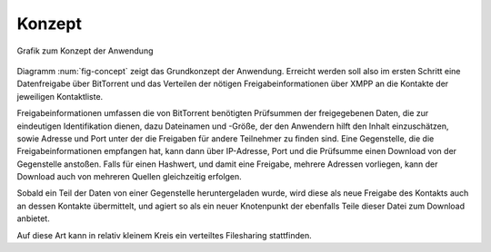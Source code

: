 

Konzept
=======

.. _fig-concept:

.. figure:: resources/concept_simple.png
   :align: center
   :alt: Konzept

   Grafik zum Konzept der Anwendung


Diagramm :num:`fig-concept` zeigt das Grundkonzept der Anwendung. Erreicht werden soll also im ersten Schritt eine Datenfreigabe über BitTorrent und das Verteilen der nötigen Freigabeinformationen über XMPP an die Kontakte der jeweiligen Kontaktliste.

Freigabeinformationen umfassen die von BitTorrent benötigten Prüfsummen der freigegebenen Daten, die zur eindeutigen Identifikation dienen, dazu Dateinamen und -Größe, der den Anwendern hilft den Inhalt einzuschätzen, sowie Adresse und Port unter der die Freigaben für andere Teilnehmer zu finden sind. Eine Gegenstelle, die die Freigabeinformationen empfangen hat, kann dann über IP-Adresse, Port und die Prüfsumme einen Download von der Gegenstelle anstoßen. Falls für einen Hashwert, und damit eine Freigabe, mehrere Adressen vorliegen, kann der Download auch von mehreren Quellen gleichzeitig erfolgen.

Sobald ein Teil der Daten von einer Gegenstelle heruntergeladen wurde, wird diese als neue Freigabe des Kontakts auch an dessen Kontakte übermittelt, und agiert so als ein neuer Knotenpunkt der ebenfalls Teile dieser Datei zum Download anbietet.


Auf diese Art kann in relativ kleinem Kreis ein verteiltes Filesharing stattfinden.


